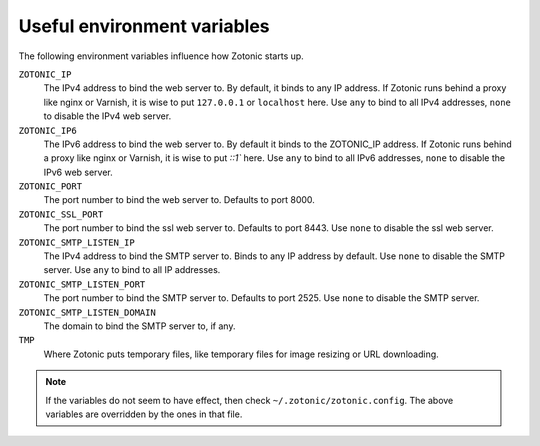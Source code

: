 .. _guide-deployment-env:

Useful environment variables
============================

The following environment variables influence how Zotonic starts up.


``ZOTONIC_IP``
  The IPv4 address to bind the web server to. By default, it binds to
  any IP address. If Zotonic runs behind a proxy like nginx or
  Varnish, it is wise to put ``127.0.0.1`` or ``localhost`` here.
  Use ``any`` to bind to all IPv4 addresses, ``none`` to disable the IPv4
  web server.

``ZOTONIC_IP6``
  The IPv6 address to bind the web server to. By default it binds to
  the ZOTONIC_IP address. If Zotonic runs behind a proxy like nginx or
  Varnish, it is wise to put `::1`` here.
  Use ``any`` to bind to all IPv6 addresses, ``none`` to disable the IPv6
  web server.

``ZOTONIC_PORT``
  The port number to bind the web server to. Defaults to port 8000.
  
``ZOTONIC_SSL_PORT``
  The port number to bind the ssl web server to. Defaults to port 8443.
  Use ``none`` to disable the ssl web server.

``ZOTONIC_SMTP_LISTEN_IP``
  The IPv4 address to bind the SMTP server to. Binds to any IP address
  by default. Use ``none`` to disable the SMTP server.
  Use ``any`` to bind to all IP addresses.

``ZOTONIC_SMTP_LISTEN_PORT``
  The port number to bind the SMTP server to. Defaults to port 2525.
  Use ``none`` to disable the SMTP server.

``ZOTONIC_SMTP_LISTEN_DOMAIN``
  The domain to bind the SMTP server to, if any.

``TMP``
  Where Zotonic puts temporary files, like temporary files for image
  resizing or URL downloading.


.. note:: If the variables do not seem to have effect, then check
          ``~/.zotonic/zotonic.config``. The above variables are
          overridden by the ones in that file.
